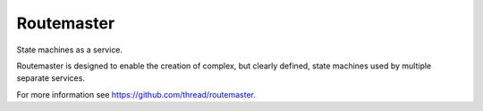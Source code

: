 Routemaster
===========

State machines as a service.

Routemaster is designed to enable the creation of complex, but clearly defined,
state machines used by multiple separate services.

For more information see https://github.com/thread/routemaster.


